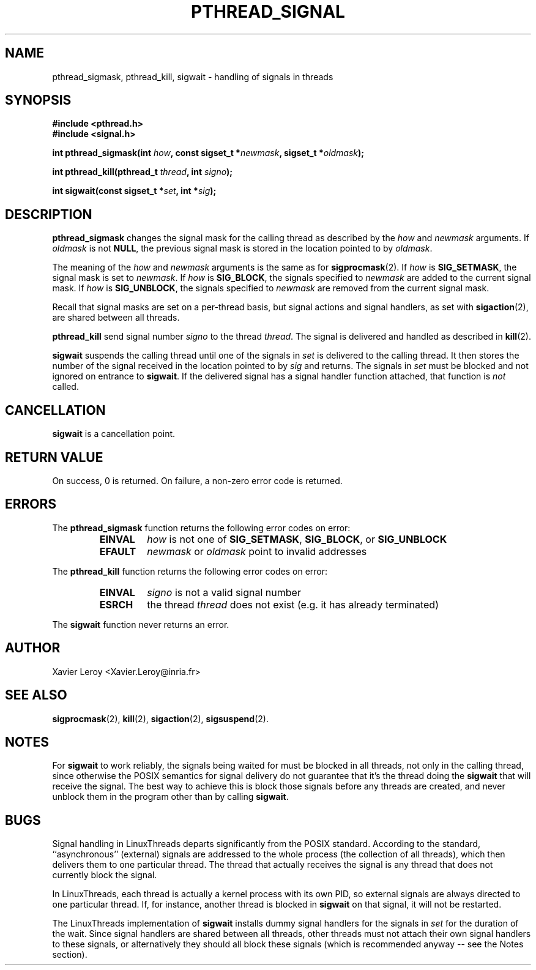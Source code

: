 .TH PTHREAD_SIGNAL 3 LinuxThreads


.SH NAME
pthread_sigmask, pthread_kill, sigwait \- handling of signals in threads

.SH SYNOPSIS
.B #include <pthread.h>
.br
.B #include <signal.h>

.BI "int pthread_sigmask(int " how ", const sigset_t *" newmask ", sigset_t *" oldmask ");"

.BI "int pthread_kill(pthread_t " thread ", int " signo ");"

.BI "int sigwait(const sigset_t *" set ", int *" sig ");"

.SH DESCRIPTION

\fBpthread_sigmask\fP changes the signal mask for the calling thread as
described by the \fIhow\fP and \fInewmask\fP arguments. If \fIoldmask\fP is not
\fBNULL\fP, the previous signal mask is stored in the location pointed to
by \fIoldmask\fP. 

The meaning of the \fIhow\fP and \fInewmask\fP arguments is the same as for
\fBsigprocmask\fP(2). If \fIhow\fP is \fBSIG_SETMASK\fP, the signal mask is set to
\fInewmask\fP. If \fIhow\fP is \fBSIG_BLOCK\fP, the signals specified to \fInewmask\fP
are added to the current signal mask.  If \fIhow\fP is \fBSIG_UNBLOCK\fP, the
signals specified to \fInewmask\fP are removed from the current signal
mask.

Recall that signal masks are set on a per-thread basis, but signal
actions and signal handlers, as set with \fBsigaction\fP(2), are shared
between all threads.

\fBpthread_kill\fP send signal number \fIsigno\fP to the thread
\fIthread\fP. The signal is delivered and handled as described in
\fBkill\fP(2).

\fBsigwait\fP suspends the calling thread until one of the signals
in \fIset\fP is delivered to the calling thread. It then stores the number
of the signal received in the location pointed to by \fIsig\fP and
returns. The signals in \fIset\fP must be blocked and not ignored on
entrance to \fBsigwait\fP. If the delivered signal has a signal handler
function attached, that function is \fInot\fP called.

.SH CANCELLATION

\fBsigwait\fP is a cancellation point.

.SH "RETURN VALUE"

On success, 0 is returned. On failure, a non-zero error code is returned.

.SH ERRORS

The \fBpthread_sigmask\fP function returns the following error codes
on error:
.RS
.TP
\fBEINVAL\fP
\fIhow\fP is not one of \fBSIG_SETMASK\fP, \fBSIG_BLOCK\fP, or \fBSIG_UNBLOCK\fP

.TP
\fBEFAULT\fP
\fInewmask\fP or \fIoldmask\fP point to invalid addresses
.RE

The \fBpthread_kill\fP function returns the following error codes
on error:
.RS
.TP
\fBEINVAL\fP
\fIsigno\fP is not a valid signal number

.TP
\fBESRCH\fP
the thread \fIthread\fP does not exist (e.g. it has already terminated)
.RE

The \fBsigwait\fP function never returns an error.

.SH AUTHOR
Xavier Leroy <Xavier.Leroy@inria.fr>

.SH "SEE ALSO"
\fBsigprocmask\fP(2),
\fBkill\fP(2),
\fBsigaction\fP(2),
\fBsigsuspend\fP(2).

.SH NOTES

For \fBsigwait\fP to work reliably, the signals being waited for must be
blocked in all threads, not only in the calling thread, since
otherwise the POSIX semantics for signal delivery do not guarantee
that it's the thread doing the \fBsigwait\fP that will receive the signal.
The best way to achieve this is block those signals before any threads
are created, and never unblock them in the program other than by
calling \fBsigwait\fP.

.SH BUGS

Signal handling in LinuxThreads departs significantly from the POSIX
standard. According to the standard, ``asynchronous'' (external)
signals are addressed to the whole process (the collection of all
threads), which then delivers them to one particular thread. The
thread that actually receives the signal is any thread that does
not currently block the signal.

In LinuxThreads, each thread is actually a kernel process with its own
PID, so external signals are always directed to one particular thread.
If, for instance, another thread is blocked in \fBsigwait\fP on that
signal, it will not be restarted.

The LinuxThreads implementation of \fBsigwait\fP installs dummy signal
handlers for the signals in \fIset\fP for the duration of the wait. Since
signal handlers are shared between all threads, other threads must not
attach their own signal handlers to these signals, or alternatively
they should all block these signals (which is recommended anyway --
see the Notes section).

